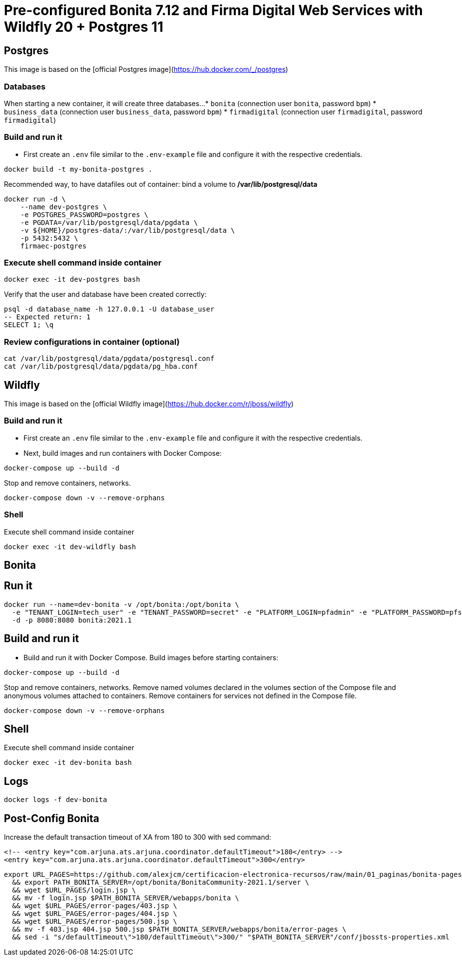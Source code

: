 = Pre-configured Bonita 7.12 and Firma Digital Web Services with Wildfly 20 + Postgres 11

== Postgres

This image is based on the [official Postgres image](https://hub.docker.com/_/postgres)

=== Databases

When starting a new container, it will create three databases...
* `bonita` (connection user `bonita`, password `bpm`)
* `business_data` (connection user `business_data`, password `bpm`)
* `firmadigital` (connection user `firmadigital`, password `firmadigital`)

=== Build and run it

- First create an `.env` file similar to the `.env-example` file and configure it with the respective credentials.

[source, bash]
----
docker build -t my-bonita-postgres .
----

Recommended way, to have datafiles out of container: bind a volume to **/var/lib/postgresql/data**

[source, bash]
----
docker run -d \
    --name dev-postgres \
    -e POSTGRES_PASSWORD=postgres \
    -e PGDATA=/var/lib/postgresql/data/pgdata \
    -v ${HOME}/postgres-data/:/var/lib/postgresql/data \
    -p 5432:5432 \
    firmaec-postgres
----

=== Execute shell command inside container

[source, bash]
----
docker exec -it dev-postgres bash
----

Verify that the user and database have been created correctly:

[source, sql]
----
psql -d database_name -h 127.0.0.1 -U database_user
-- Expected return: 1
SELECT 1; \q
----

=== Review configurations in container (optional)

[source, bash]
----
cat /var/lib/postgresql/data/pgdata/postgresql.conf
cat /var/lib/postgresql/data/pgdata/pg_hba.conf
----


== Wildfly

This image is based on the [official Wildfly image](https://hub.docker.com/r/jboss/wildfly)

=== Build and run it

- First create an `.env` file similar to the `.env-example` file and configure it with the respective credentials.

- Next, build images and run containers with Docker Compose:

[source, bash]
----
docker-compose up --build -d
----

Stop and remove containers, networks.

[source, bash]
----
docker-compose down -v --remove-orphans
----

=== Shell

Execute shell command inside container

[source, bash]
----
docker exec -it dev-wildfly bash
----


== Bonita

== Run it

[source, bash]
----
docker run --name=dev-bonita -v /opt/bonita:/opt/bonita \
  -e "TENANT_LOGIN=tech_user" -e "TENANT_PASSWORD=secret" -e "PLATFORM_LOGIN=pfadmin" -e "PLATFORM_PASSWORD=pfsecret" \
  -d -p 8080:8080 bonita:2021.1
----

== Build and run it

- Build and run it with Docker Compose. Build images before starting containers:

[source, bash]
----
docker-compose up --build -d
----

Stop and remove containers, networks. Remove named volumes declared in the volumes section of the Compose file and anonymous volumes attached to containers. Remove containers for services not defined in the Compose file.

[source, bash]
----
docker-compose down -v --remove-orphans
----

== Shell

Execute shell command inside container

[source, bash]
----
docker exec -it dev-bonita bash
----

== Logs

[source, bash]
----
docker logs -f dev-bonita
----

== Post-Config Bonita

Increase the default transaction timeout of XA from 180 to 300 with sed command:

[source, xml]
----
<!-- <entry key="com.arjuna.ats.arjuna.coordinator.defaultTimeout">180</entry> -->
<entry key="com.arjuna.ats.arjuna.coordinator.defaultTimeout">300</entry>
----

[source, bash]
----
export URL_PAGES=https://github.com/alexjcm/certificacion-electronica-recursos/raw/main/01_paginas/bonita-pages \
  && export PATH_BONITA_SERVER=/opt/bonita/BonitaCommunity-2021.1/server \
  && wget $URL_PAGES/login.jsp \
  && mv -f login.jsp $PATH_BONITA_SERVER/webapps/bonita \
  && wget $URL_PAGES/error-pages/403.jsp \
  && wget $URL_PAGES/error-pages/404.jsp \
  && wget $URL_PAGES/error-pages/500.jsp \
  && mv -f 403.jsp 404.jsp 500.jsp $PATH_BONITA_SERVER/webapps/bonita/error-pages \
  && sed -i "s/defaultTimeout\">180/defaultTimeout\">300/" "$PATH_BONITA_SERVER"/conf/jbossts-properties.xml
----
